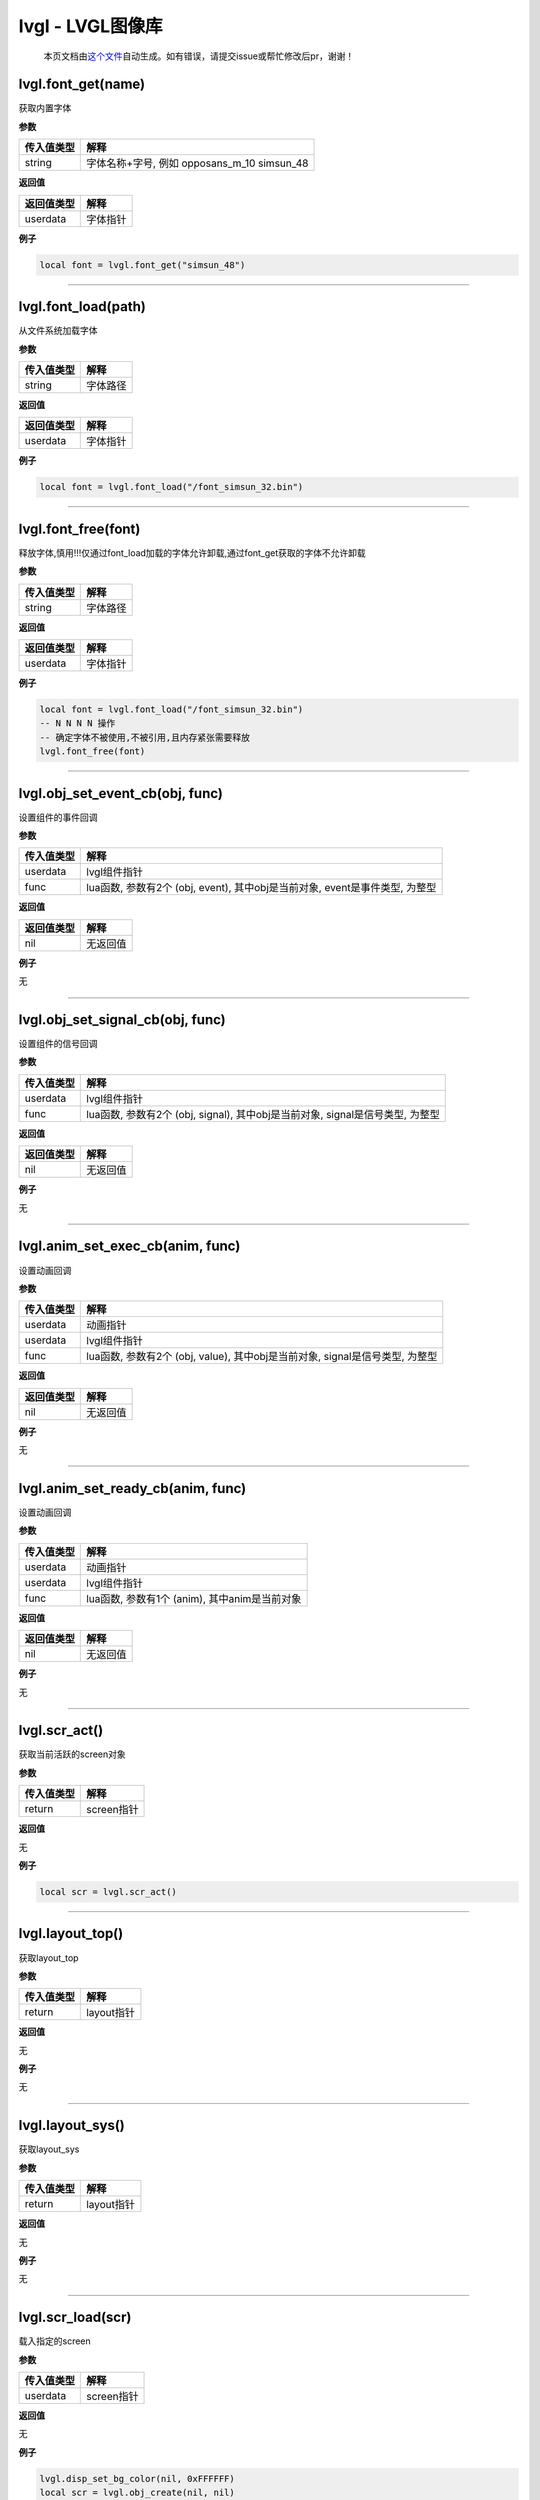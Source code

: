 lvgl - LVGL图像库
=================

   本页文档由\ `这个文件 <https://gitee.com/openLuat/LuatOS/tree/master/luat/../components/lvgl/binding/luat_lib_lvgl_gif.c>`__\ 自动生成。如有错误，请提交issue或帮忙修改后pr，谢谢！

lvgl.font_get(name)
-------------------

获取内置字体

**参数**

========== ===========================================
传入值类型 解释
========== ===========================================
string     字体名称+字号, 例如 opposans_m_10 simsun_48
========== ===========================================

**返回值**

========== ========
返回值类型 解释
========== ========
userdata   字体指针
========== ========

**例子**

.. code:: lua


   local font = lvgl.font_get("simsun_48")

--------------

lvgl.font_load(path)
--------------------

从文件系统加载字体

**参数**

========== ========
传入值类型 解释
========== ========
string     字体路径
========== ========

**返回值**

========== ========
返回值类型 解释
========== ========
userdata   字体指针
========== ========

**例子**

.. code:: lua

   local font = lvgl.font_load("/font_simsun_32.bin")

--------------

lvgl.font_free(font)
--------------------

释放字体,慎用!!!仅通过font_load加载的字体允许卸载,通过font_get获取的字体不允许卸载

**参数**

========== ========
传入值类型 解释
========== ========
string     字体路径
========== ========

**返回值**

========== ========
返回值类型 解释
========== ========
userdata   字体指针
========== ========

**例子**

.. code:: lua

   local font = lvgl.font_load("/font_simsun_32.bin")
   -- N N N N 操作
   -- 确定字体不被使用,不被引用,且内存紧张需要释放
   lvgl.font_free(font)

--------------

lvgl.obj_set_event_cb(obj, func)
--------------------------------

设置组件的事件回调

**参数**

+------------+--------------------------------------------------------+
| 传入值类型 | 解释                                                   |
+============+========================================================+
| userdata   | lvgl组件指针                                           |
+------------+--------------------------------------------------------+
| func       | lua函数, 参数有2个 (obj, event), 其中obj是当前对象,    |
|            | event是事件类型, 为整型                                |
+------------+--------------------------------------------------------+

**返回值**

========== ========
返回值类型 解释
========== ========
nil        无返回值
========== ========

**例子**

无

--------------

lvgl.obj_set_signal_cb(obj, func)
---------------------------------

设置组件的信号回调

**参数**

+------------+--------------------------------------------------------+
| 传入值类型 | 解释                                                   |
+============+========================================================+
| userdata   | lvgl组件指针                                           |
+------------+--------------------------------------------------------+
| func       | lua函数, 参数有2个 (obj, signal), 其中obj是当前对象,   |
|            | signal是信号类型, 为整型                               |
+------------+--------------------------------------------------------+

**返回值**

========== ========
返回值类型 解释
========== ========
nil        无返回值
========== ========

**例子**

无

--------------

lvgl.anim_set_exec_cb(anim, func)
---------------------------------

设置动画回调

**参数**

+------------+--------------------------------------------------------+
| 传入值类型 | 解释                                                   |
+============+========================================================+
| userdata   | 动画指针                                               |
+------------+--------------------------------------------------------+
| userdata   | lvgl组件指针                                           |
+------------+--------------------------------------------------------+
| func       | lua函数, 参数有2个 (obj, value), 其中obj是当前对象,    |
|            | signal是信号类型, 为整型                               |
+------------+--------------------------------------------------------+

**返回值**

========== ========
返回值类型 解释
========== ========
nil        无返回值
========== ========

**例子**

无

--------------

lvgl.anim_set_ready_cb(anim, func)
----------------------------------

设置动画回调

**参数**

========== =============================================
传入值类型 解释
========== =============================================
userdata   动画指针
userdata   lvgl组件指针
func       lua函数, 参数有1个 (anim), 其中anim是当前对象
========== =============================================

**返回值**

========== ========
返回值类型 解释
========== ========
nil        无返回值
========== ========

**例子**

无

--------------

lvgl.scr_act()
--------------

获取当前活跃的screen对象

**参数**

========== ==========
传入值类型 解释
========== ==========
return     screen指针
========== ==========

**返回值**

无

**例子**

.. code:: lua

   local scr = lvgl.scr_act()

--------------

lvgl.layout_top()
-----------------

获取layout_top

**参数**

========== ==========
传入值类型 解释
========== ==========
return     layout指针
========== ==========

**返回值**

无

**例子**

无

--------------

lvgl.layout_sys()
-----------------

获取layout_sys

**参数**

========== ==========
传入值类型 解释
========== ==========
return     layout指针
========== ==========

**返回值**

无

**例子**

无

--------------

lvgl.scr_load(scr)
------------------

载入指定的screen

**参数**

========== ==========
传入值类型 解释
========== ==========
userdata   screen指针
========== ==========

**返回值**

无

**例子**

.. code:: lua

   lvgl.disp_set_bg_color(nil, 0xFFFFFF)
   local scr = lvgl.obj_create(nil, nil)
   local btn = lvgl.btn_create(scr)
   lvgl.obj_align(btn, lvgl.scr_act(), lvgl.ALIGN_CENTER, 0, 0)
   lvgl.label_set_text(label, "LuatOS!")
   lvgl.scr_load(scr)

--------------

lvgl.anim_create()
------------------

创建一个anim

**参数**

无

**返回值**

========== ========
返回值类型 解释
========== ========
userdata   anim指针
========== ========

**例子**

.. code:: lua

   local anim = lvgl.anim_create()

--------------

lvgl.anim_free(anim)
--------------------

释放一个anim

**参数**

无

**返回值**

========== ========
返回值类型 解释
========== ========
userdata   anim指针
========== ========

**例子**

.. code:: lua

   local lvgl.anim_free(anim)

--------------

lvgl.anim_set_path_str(anim, tp)
--------------------------------

设置动画路径方式

**参数**

+------------+--------------------------------------------------------+
| 传入值类型 | 解释                                                   |
+============+========================================================+
| userdata   | 动画指针                                               |
+------------+--------------------------------------------------------+
| string     | 类型, 支持                                             |
|            | lin                                                    |
|            | ear/ease_in/ease_out/ease_in_out/overshoot/bounce/step |
+------------+--------------------------------------------------------+

**返回值**

========== ========
返回值类型 解释
========== ========
nil        无返回值
========== ========

**例子**

无

--------------

lvgl.qrcode_create(parent, size, dark_color, light_color)
---------------------------------------------------------

创建qrcode组件

**参数**

========== ============================================
传入值类型 解释
========== ============================================
userdata   父组件
int        长度,因为qrcode是正方形
int        二维码中数据点的颜色, RGB颜色, 默认 0x3333ff
int        二维码中背景点的颜色, RGB颜色, 默认 0xeeeeff
========== ============================================

**返回值**

========== ==========
返回值类型 解释
========== ==========
userdata   qrcode组件
========== ==========

**例子**

.. code:: lua

   -- 创建并显示qrcode
   local qrcode = lvgl.qrcode_create(scr, 100)
   lvgl.qrcode_update(qrcode, "https://luatos.com")
   lvgl.obj_align(qrcode, lvgl.scr_act(), lvgl.ALIGN_CENTER, -100, -100)

--------------

lvgl.qrcode_update(qrcode, cnt)
-------------------------------

设置qrcode组件的二维码内容,配合qrcode_create使用

**参数**

========== ==============================
传入值类型 解释
========== ==============================
userdata   qrcode组件,由qrcode_create创建
string     二维码的内容数据
========== ==============================

**返回值**

+------------+--------------------------------------------------------+
| 返回值类型 | 解释                                                   |
+============+========================================================+
| bool       | 更新成功返回true,否则返回false.                        |
|            | 通常只有数据太长无法容纳才会返回false                  |
+------------+--------------------------------------------------------+

**例子**

无

--------------

lvgl.qrcode_delete(qrcode)
--------------------------

删除qrcode组件

**参数**

========== ==============================
传入值类型 解释
========== ==============================
userdata   qrcode组件,由qrcode_create创建
========== ==============================

**返回值**

========== ========
返回值类型 解释
========== ========
nil        无返回值
========== ========

**例子**

无

--------------

lvgl.style_create()
-------------------

创建一个style

**参数**

无

**返回值**

========== =========
返回值类型 解释
========== =========
userdata   style指针
========== =========

**例子**

.. code:: lua

   local style = lvgl.style_create()

--------------

lvgl.style_t()
--------------

创建一个style

**参数**

无

**返回值**

========== =========
返回值类型 解释
========== =========
userdata   style指针
========== =========

**例子**

.. code:: lua

   local style = lvgl.style_t()

--------------

lvgl.style_list_create()
------------------------

创建一个style_list

**参数**

无

**返回值**

========== =========
返回值类型 解释
========== =========
userdata   style指针
========== =========

**例子**

.. code:: lua

   local style = lvgl.style_create()

--------------

lvgl.style_list_t()
-------------------

创建一个style_list

**参数**

无

**返回值**

========== =========
返回值类型 解释
========== =========
userdata   style指针
========== =========

**例子**

.. code:: lua

   local style = lvgl.style_list_t()

--------------

lvgl.style_delete(style)
------------------------

删除style,慎用,通常不会执行删除操作

**参数**

========== =========
传入值类型 解释
========== =========
userdata   style指针
========== =========

**返回值**

无

**例子**

.. code:: lua

   local style = lvgl.style_create()
   -- ...
   -- ...
   -- lvgl.style_delete(style)

--------------

.. _lvgl.style_deletestyle-1:

lvgl.style_delete(style)
------------------------

删除style_list,慎用,通常不会执行删除操作

**参数**

========== =========
传入值类型 解释
========== =========
userdata   style指针
========== =========

**返回值**

无

**例子**

.. code:: lua

   local style_list = lvgl.style_list_create()
   -- ...
   -- ...
   -- lvgl.style_list_delete(style_list)

--------------

lvgl.gif_create(parent, path)
-----------------------------

创建gif组件

**参数**

========== ================================
传入值类型 解释
========== ================================
userdata   父组件,可以是nil,但通常不会是nil
string     文件路径
========== ================================

**返回值**

========== =================================
返回值类型 解释
========== =================================
userdata   组件指针,若失败会返回nil,建议检查
========== =================================

**例子**

.. code:: lua

   local gif = lvgl.gif_create(scr, "S/emtry.gif")
   if gif then
       log.info("gif", "create ok")
   end

--------------

lvgl.gif_restart(gif)
---------------------

重新播放gif组件

**参数**

========== =================================
传入值类型 解释
========== =================================
userdata   gif组件支持, 由gif_create方法返回
========== =================================

**返回值**

========== ========
返回值类型 解释
========== ========
nil        无返回值
========== ========

**例子**

.. code:: lua

   local gif = lvgl.gif_create(scr, "S/emtry.gif")
   if gif then
       log.info("gif", "create ok")
   end

--------------
